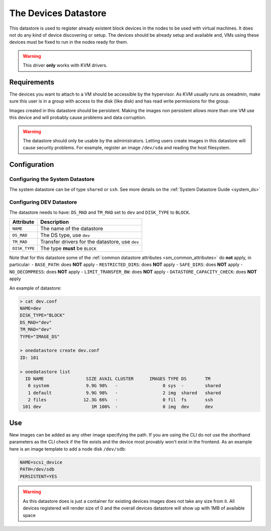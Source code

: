 .. _dev_ds:

=====================
The Devices Datastore
=====================

This datastore is used to register already existent block devices in the nodes to be used with virtual machines. It does not do any kind of device discovering or setup. The devices should be already setup and available and, VMs using these devices must be fixed to run in the nodes ready for them.

.. warning:: This driver **only** works with KVM drivers.

Requirements
============

The devices you want to attach to a VM should be accessible by the hypervisor. As KVM usually runs as oneadmin, make sure this user is in a group with access to the disk (like disk) and has read write permissions for the group.

Images created in this datastore should be persistent. Making the images non persistent allows more than one VM use this device and will probably cause problems and data corruption.

.. warning:: The datastore should only be usable by the administrators. Letting users create images in this datastore will cause security problems. For example, register an image ``/dev/sda`` and reading the host filesystem.

Configuration
=============

Configuring the System Datastore
--------------------------------

The system datastore can be of type ``shared`` or ``ssh``. See more details on the :ref:`System Datastore Guide <system_ds>`


Configuring DEV Datastore
-------------------------

The datastore needs to have: ``DS_MAD`` and ``TM_MAD`` set to ``dev`` and ``DISK_TYPE`` to ``BLOCK``.

+---------------+-------------------------------------------------+
|   Attribute   |                   Description                   |
+===============+=================================================+
| ``NAME``      | The name of the datastore                       |
+---------------+-------------------------------------------------+
| ``DS_MAD``    | The DS type, use ``dev``                        |
+---------------+-------------------------------------------------+
| ``TM_MAD``    | Transfer drivers for the datastore, use ``dev`` |
+---------------+-------------------------------------------------+
| ``DISK_TYPE`` | The type **must** be ``BLOCK``                  |
+---------------+-------------------------------------------------+

Note that for this datastore some of the :ref:`common datastore attributes <sm_common_attributes>` do **not** apply, in particular:
- ``BASE_PATH``: does **NOT** apply
- ``RESTRICTED_DIRS``: does **NOT** apply
- ``SAFE_DIRS``: does **NOT** apply
- ``NO_DECOMPRESS``: does **NOT** apply
- ``LIMIT_TRANSFER_BW``: does **NOT** apply
- ``DATASTORE_CAPACITY_CHECK``: does **NOT** apply

An example of datastore:

.. code::

    > cat dev.conf
    NAME=dev
    DISK_TYPE="BLOCK"
    DS_MAD="dev"
    TM_MAD="dev"
    TYPE="IMAGE_DS"

    > onedatastore create dev.conf
    ID: 101

    > onedatastore list
      ID NAME                SIZE AVAIL CLUSTER      IMAGES TYPE DS       TM
       0 system              9.9G 98%   -                 0 sys  -        shared
       1 default             9.9G 98%   -                 2 img  shared   shared
       2 files              12.3G 66%   -                 0 fil  fs       ssh
     101 dev                   1M 100%  -                 0 img  dev      dev

Use
===

New images can be added as any other image specifying the path. If you are using the CLI do not use the shorthand parameters as the CLI check if the file exists and the device most provably won't exist in the frontend. As an example here is an image template to add a node disk ``/dev/sdb``:

.. code:: bash

    NAME=scsi_device
    PATH=/dev/sdb
    PERSISTENT=YES

.. warning:: As this datastore does is just a container for existing devices images does not take any size from it. All devices registered will render size of 0 and the overall devices datastore will show up with 1MB of available space
